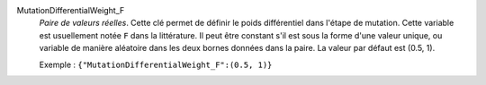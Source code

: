 .. index:: single: MutationDifferentialWeight_F

MutationDifferentialWeight_F
  *Paire de valeurs réelles*. Cette clé permet de définir le poids différentiel
  dans l'étape de mutation. Cette variable est usuellement notée ``F`` dans la
  littérature. Il peut être constant s'il est sous la forme d'une valeur
  unique, ou variable de manière aléatoire dans les deux bornes données dans la
  paire. La valeur par défaut est (0.5, 1).

  Exemple :
  ``{"MutationDifferentialWeight_F":(0.5, 1)}``
